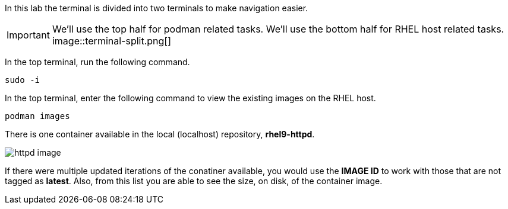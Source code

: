 In this lab the terminal is divided into two terminals to make navigation easier.

IMPORTANT: We'll use the top half for podman related tasks. We'll use the bottom half for RHEL host related tasks.
image::terminal-split.png[]

In the top terminal, run the following command.

[source,bash,run]
----
sudo -i
----

In the top terminal, enter the following command to view the existing images on the RHEL
host.

[source,bash,run]
----
podman images
----

There is one container available in the local (localhost) repository,
*rhel9-httpd*.

image::httpd-image.png[]

If there were multiple updated iterations of the
conatiner available, you would use the *IMAGE ID* to work with those
that are not tagged as *latest*. Also, from this list you are able to
see the size, on disk, of the container image.
